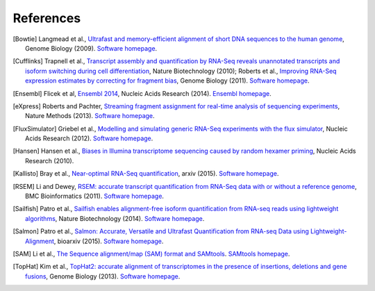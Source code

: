 References
==========

.. [Bowtie] Langmead et al., `Ultrafast and memory-efficient alignment of short DNA sequences to the human genome <http://genomebiology.com/2009/10/3/r25>`_, Genome Biology (2009). `Software homepage <http://bowtie-bio.sourceforge.net/index.shtml>`_.
.. [Cufflinks] Trapnell et al., `Transcript assembly and quantification by RNA-Seq reveals unannotated transcripts and isoform switching during cell differentiation <http://www.nature.com/nbt/journal/v28/n5/full/nbt.1621.html>`_, Nature Biotechnology (2010); Roberts et al., `Improving RNA-Seq expression estimates by correcting for fragment bias <http://genomebiology.com/2011/12/3/R22/abstract>`_, Genome Biology (2011). `Software homepage <http://cufflinks.cbcb.umd.edu>`_.
.. [Ensembl] Flicek et al, `Ensembl 2014 <http://nar.oxfordjournals.org/content/42/D1/D749>`_, Nucleic Acids Research (2014). `Ensembl homepage <http://www.ensembl.org/index.html>`_.
.. [eXpress] Roberts and Pachter, `Streaming fragment assignment for real-time analysis of sequencing experiments <http://www.nature.com/nmeth/journal/v10/n1/abs/nmeth.2251.html>`_, Nature Methods (2013). `Software homepage <http://bio.math.berkeley.edu/eXpress/index.html#>`_.
.. [FluxSimulator] Griebel et al., `Modelling and simulating generic RNA-Seq experiments with the flux simulator <http://nar.oxfordjournals.org/content/40/20/10073>`_, Nucleic Acids Research (2012). `Software homepage <http://sammeth.net/confluence/display/SIM/Home>`_.
.. [Hansen] Hansen et al., `Biases in Illumina transcriptome sequencing caused by random hexamer priming <http://nar.oxfordjournals.org/content/38/12/e131>`_, Nucleic Acids Research (2010).
.. [Kallisto] Bray et al., `Near-optimal RNA-Seq quantification <http://arxiv.org/abs/1505.02710>`_, arxiv (2015). `Software homepage <http://pachterlab.github.io/kallisto/>`_.
.. [RSEM] Li and Dewey, `RSEM: accurate transcript quantification from RNA-Seq data with or without a reference genome <http://www.biomedcentral.com/1471-2105/12/323>`_, BMC Bioinformatics (2011). `Software homepage <http://deweylab.biostat.wisc.edu/rsem/>`_.
.. [Sailfish] Patro et al., `Sailfish enables alignment-free isoform quantification from RNA-seq reads using lightweight algorithms <http://www.nature.com/nbt/journal/v32/n5/abs/nbt.2862.html>`_, Nature Biotechnology (2014). `Software homepage <http://www.cs.cmu.edu/~ckingsf/software/sailfish/>`_.
.. [Salmon] Patro et al., `Salmon: Accurate, Versatile and Ultrafast Quantification from RNA-seq Data using Lightweight-Alignment <http://biorxiv.org/content/early/2015/06/27/021592>`_, bioarxiv (2015). `Software homepage <http://combine-lab.github.io/salmon/>`_.
.. [SAM] Li et al., `The Sequence alignment/map (SAM) format and SAMtools <http://bioinformatics.oxfordjournals.org/content/25/16/2078>`_. `SAMtools homepage <http://samtools.github.io>`_.
.. [TopHat] Kim et al., `TopHat2: accurate alignment of transcriptomes in the presence of insertions, deletions and gene fusions <http://genomebiology.com/2013/14/4/R36/abstract>`_, Genome Biology (2013). `Software homepage <http://tophat.cbcb.umd.edu/index.shtml>`_. 
